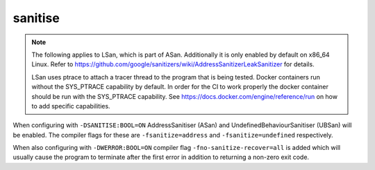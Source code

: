 sanitise
========

.. note::

	The following applies to LSan, which is part of ASan. Additionally
	it is only enabled by default on x86_64 Linux. Refer to
	https://github.com/google/sanitizers/wiki/AddressSanitizerLeakSanitizer
	for details.

	LSan uses ptrace to attach a tracer thread to the program that is
	being tested. Docker containers run without the SYS_PTRACE capability
	by default. In order for the CI to work properly the docker container
	should be run with the SYS_PTRACE capability. See
	https://docs.docker.com/engine/reference/run on how to add specific
	capabilities.

When configuring with ``-DSANITISE:BOOL=ON`` AddressSanitiser (ASan) and
UndefinedBehaviourSanitiser (UBSan) will be enabled. The compiler flags for
these are ``-fsanitize=address`` and ``-fsanitize=undefined`` respectively.

When also configuring with ``-DWERROR:BOOL=ON`` compiler flag
``-fno-sanitize-recover=all`` is added which will usually cause the program to
terminate after the first error in addition to returning a non-zero exit code.

